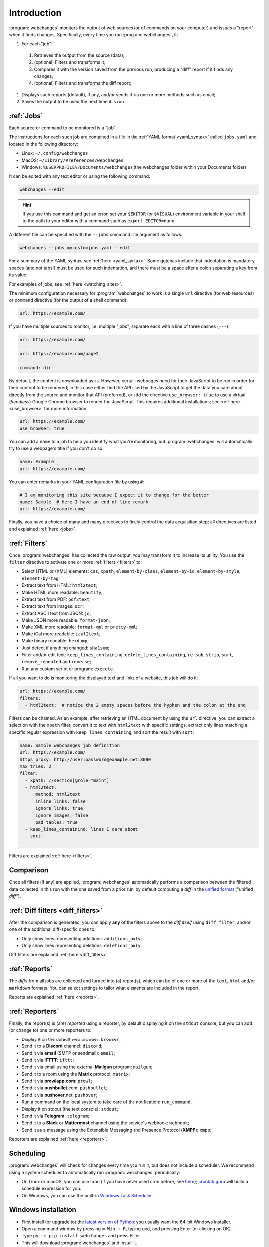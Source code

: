 .. _introduction:

============
Introduction
============
:program:`webchanges` monitors the output of web sources (or of commands on your computer) and issues a "report" when
it finds changes. Specifically, every time you run :program:`webchanges`, it:

#. For each "job":

  #. Retrieves the output from the source (data);
  #. (optional) Filters and transforms it;
  #. Compares it with the version saved from the previous run, producing a "diff" report if it finds any changes;
  #. (optional) Filters and transforms the diff report;

#. Displays such reports (default), if any, and/or sends it via one or more methods such as email;
#. Saves the output to be used the next time it is run.


:ref:`Jobs`
-----------
Each source or command to be monitored is a "job".

The instructions for each such job are contained in a file in the :ref:`YAML format <yaml_syntax>` called
``jobs.yaml`` and located in the following directory:

* Linux: ``~/.config/webchanges``
* MacOS: ``~/Library/Preferences/webchanges``
* Windows: ``%USERPROFILE%/Documents/webchanges`` (the webchanges folder within your Documents folder)

It can be edited with any text editor or using the following command:

.. code:: bash

   webchanges --edit

.. hint::

   If you use this command and get an error, set your ``$EDITOR`` (or ``$VISUAL``) environment
   variable in your shell to the path to your editor with a command such as ``export EDITOR=nano``.

A different file can be specified with the ``--jobs`` command line argument as follows:

.. code:: bash

   webchanges --jobs mycustomjobs.yaml --edit

For a summary of the YAML syntax, see :ref:`here <yaml_syntax>`.  Some gotchas include that indentation is mandatory,
spaces (and not tabs!) must be used for such indentation, and there must be a space after a colon separating a key from
its value.

For examples of jobs, see :ref:`here <watching_sites>`.

The minimum configuration necessary for :program:`webchanges` to work is a single ``url`` directive (for web
resources) or ``command`` directive (for the output of a shell command):

.. code-block:: yaml

   url: https://example.com/

If you have multiple sources to monitor, i.e. multiple "jobs", separate each with a line of three dashes
(``---``):

.. code-block:: yaml

   url: https://example.com/
   ---
   url: https://example.com/page2
   ---
   command: dir

By default, the content is downloaded as-is. However, certain webpages need for their JavaScript to be run in order
for their content to be rendered; in this case either find the API used by the JavaScript to get the data you care
about directly from the source and monitor that API (preferred), or add the directive ``use_browser: true`` to use a
virtual (`headless`) Google Chrome browser to render the JavaScript. This requires additional installations; see
:ref:`here <use_browser>` for more information.

.. code-block:: yaml

   url: https://example.com/
   use_browser: true

You can add a ``name`` to a job to help you identify what you're monitoring, but :program:`webchanges` will
automatically try to use a webpage's title if you don't do so:

.. code-block:: yaml

   name: Example
   url: https://example.com/

You can enter remarks in your YAML configuration file by using ``#``:

.. code-block:: yaml

   # I am monitoring this site because I expect it to change for the better
   name: Sample  # Here I have an end of line remark
   url: https://example.com/

Finally, you have a choice of many and many directives to finely control the data acquisition step; all directives
are listed and explained :ref:`here <jobs>`.


:ref:`Filters`
--------------
Once :program:`webchanges` has collected the raw output, you may transform it to increase its utility. You use the
``filter`` directive to activate one or more :ref:`filters <filters>` to:

* Select HTML or (XML) elements: ``css``, ``xpath``, ``element-by-class``, ``element-by-id``, ``element-by-style``,
  ``element-by-tag``;
* Extract text from HTML: ``html2text``;
* Make HTML more readable: ``beautify``;
* Extract text from PDF: ``pdf2text``;
* Extract text from images: ``ocr``;
* Extract ASCII text from JSON: ``jq``;
* Make JSON more readable: ``format-json``;
* Make XML more readable: ``format-xml`` or ``pretty-xml``;
* Make iCal more readable: ``ical2text``;
* Make binary readable: ``hexdump``;
* Just detect if anything changed: ``sha1sum``;
* Filter and/or edit text: ``keep_lines_containing``, ``delete_lines_containing``, ``re.sub``, ``strip``, ``sort``,
  ``remove_repeated`` and ``reverse``;
* Run any custom script or program: ``execute``.

If all you want to do is monitoring the displayed text and links of a website, this job will do it:

.. code-block:: yaml

    url: https://example.com/
    filters:
      - html2text:  # notice the 2 empty spaces before the hyphen and the colon at the end

Filters can be chained. As an example, after retrieving an HTML document by using the ``url`` directive, you
can extract a selection with the ``xpath`` filter, convert it to text with ``html2text`` with specific settings, extract
only lines matching a specific regular expression with ``keep_lines_containing``, and sort the result with ``sort``:

.. code-block:: yaml

    name: Sample webchanges job definition
    url: https://example.com/
    https_proxy: http://user:password@example.net:8080
    max_tries: 2
    filter:
      - xpath: //section[@role="main"]
      - html2text:
          method: html2text
          inline_links: false
          ignore_links: true
          ignore_images: false
          pad_tables: true
      - keep_lines_containing: lines I care about
      - sort:
    ---

Filters are explained :ref:`here <filters>`.


Comparison
----------
Once all filters (if any) are applied, :program:`webchanges` automatically performs a comparison between the filtered
data collected in this run with the one saved from a prior run, by default computing a *diff* in the `unified format
<https://en.wikipedia.org/wiki/Diff#Unified_format>`__ ("unified *diff*").


:ref:`Diff filters <diff_filters>`
----------------------------------
After the comparison is generated, you can apply **any** of the filters above to the *diff itself* using
``diff_filter``, and/or one of the additional diff-specific ones to:

* Only show lines representing additions: ``additions_only``;
* Only show lines representing deletions: ``deletions_only``.

Diff filters are explained :ref:`here <diff_filters>`.


:ref:`Reports`
--------------
The *diffs* from all jobs are collected and turned into (a) report(s), which can be of one or more of the ``text``,
``html`` and/or ``markdown`` formats. You can select settings to tailor what elements are included in the report.

Reports are explained :ref:`here <reports>`.


:ref:`Reporters`
----------------
Finally, the report(s) is (are) *reported* using a reporter, by default displaying it on the ``stdout`` console, but you
can add (or change to) one or more reporters to:

* Display it on the default web browser: ``browser``;
* Send it to a **Discord** channel: ``discord``;
* Send it via **email** (SMTP or sendmail): ``email``;
* Send it via **IFTTT**: ``ifttt``;
* Send it via email using the external **Mailgun** program: ``mailgun``;
* Send it to a room using the **Matrix** protocol: ``matrix``;
* Send it via **prowlapp.com**: ``prowl``;
* Send it via **pushbullet**.com: ``pushbullet``;
* Send it via **pushover**.net: ``pushover``;
* Run a command on the local system to take care of the notification: ``run_command``.
* Display it on stdout (the text console): ``stdout``;
* Send it via **Telegram**: ``telegram``;
* Send it to a **Slack** or **Mattermost** channel using the service's webhook: ``webhook``;
* Send it as a message using the Extensible Messaging and Presence Protocol (**XMPP**): ``xmpp``;

Reporters are explained :ref:`here <reporters>`.

Scheduling
----------
:program:`webchanges` will check for changes every time you run it, but does not include a scheduler. We recommend
using a system scheduler to automatically run :program:`webchanges` periodically:

- On Linux or macOS, you can use cron (if you have never used cron before, see
  `here <https://www.computerhope.com/unix/ucrontab.htm>`__); `crontab.guru <https://crontab.guru>`__ will build a
  schedule expression for you.
- On Windows, you can use the built-in `Windows Task Scheduler
  <https://en.wikipedia.org/wiki/Windows_Task_Scheduler>`__.


Windows installation
--------------------
* First install (or upgrade to) the `latest version of Python <https://www.python.org/downloads/>`__; you usually want
  the 64-bit Windows installer.
* Open a command window by pressing ``⊞ Win + R``, typing ``cmd``, and pressing Enter (or clicking on OK).
* Type ``py -m pip install webchanges`` and press Enter.
* This will download :program:`webchanges` and install it.
* After this, :program:`webchanges` should be available as a command (type ``webchanges --version`` to check).
* Configure :program:`webchanges` as per this documentation.

.. tip::
  If you receive ``*** fatal error - Internal error: TP_NUM_C_BUFS too small: 50`` when running :program:`webchanges`
  in Windows, try installing python-magic-bin by running ``pip install python-magic-bin``.


Android installation
--------------------
This program is not made to run on your phone/tablet directly, but rather on a server (including one in the cloud); the
notifications (":ref:`reports <reports>`") can be sent to your Android device. However, if you want to run
:program:`webchanges` on an Android device you should take a look at running it in `Termux <https://termux.dev/en/>`__.
